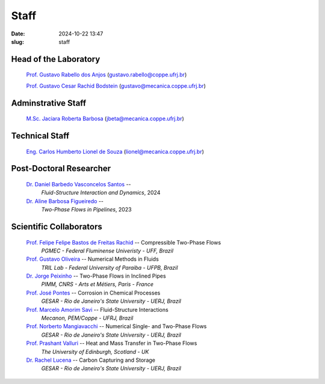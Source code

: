 Staff
#####

:date: 2024-10-22 13:47
:slug: staff

Head of the Laboratory
______________________

 `Prof. Gustavo Rabello dos Anjos`_ (gustavo.rabello@coppe.ufrj.br)

 `Prof. Gustavo Cesar Rachid Bodstein`_ (gustavo@mecanica.coppe.ufrj.br)

Adminstrative Staff
___________________

 `M.Sc. Jaciara Roberta Barbosa`_ (jbeta@mecanica.coppe.ufrj.br)

Technical Staff
_______________

 `Eng. Carlos Humberto Lionel de Souza`_  (lionel@mecanica.coppe.ufrj.br)

Post-Doctoral Researcher
________________________

 `Dr. Daniel Barbedo Vasconcelos Santos`_ -- 
  *Fluid-Structure Interaction and Dynamics*, 
  2024

 `Dr. Aline Barbosa Figueiredo`_ -- 
  *Two-Phase Flows in Pipelines*, 
  2023

Scientific Collaborators
________________________

 `Prof. Felipe Felipe Bastos de Freitas Rachid`_ -- Compressible Two-Phase Flows
  *PGMEC - Federal Fluminense Univeristy - UFF, Brazil* 

 `Prof. Gustavo Oliveira`_ -- Numerical Methods in Fluids
  *TRIL Lab - Federal University of Paraiba - UFPB, Brazil*

 `Dr. Jorge Peixinho`_ -- Two-Phase Flows in Inclined Pipes
  *PIMM, CNRS - Arts et Métiers, Paris - France*

 `Prof. José Pontes`_ -- Corrosion in Chemical Processes 
  *GESAR - Rio de Janeiro's State University - UERJ, Brazil*

 `Prof. Marcelo Amorim Savi`_ -- Fluid-Structure Interactions
  *Mecanon, PEM/Coppe - UFRJ, Brazil*

 `Prof. Norberto Mangiavacchi`_ -- Numerical Single- and Two-Phase Flows
  *GESAR - Rio de Janeiro's State University - UERJ, Brazil*

 `Prof. Prashant Valluri`_ -- Heat and Mass Transfer in Two-Phase Flows
  *The University of Edinburgh, Scotland - UK*

 `Dr. Rachel Lucena`_ -- Carbon Capturing and Storage
  *GESAR - Rio de Janeiro's State University - UERJ, Brazil*


.. Place your references here
.. _Prof. Marcelo Amorim Savi: http://mecanon.coppe.ufrj.br/2017/08/10/marcelo-amorim-savi/
.. _Prof. Felipe Felipe Bastos de Freitas Rachid: https://pgmec.uff.br/felipe-bastos-de-freitas-rachid/
.. _Prof. Gustavo Cesar Rachid Bodstein: /person/gustavoBodstein
.. _Prof. Gustavo Rabello dos Anjos: /person/gustavoRabello
.. _M.Sc. Jaciara Roberta Barbosa: /person/roberta
.. _Eng. Carlos Humberto Lionel de Souza: /person/lionel
.. _Dr. Daniel Barbedo Vasconcelos Santos: /person/danielBarbedo
.. _Dr. Aline Barbosa Figueiredo: /person/alineBarbosaFigueiredo
.. _Prof. Norberto Mangiavacchi: http://www.gesar.uerj.br/en/staff/professor-norberto-mangiavacchi.html
.. _Prof. José Pontes: http://www.gesar.uerj.br/en/staff/professor-jose-pontes.html
.. _Prof. Daniel Chalhub: http://www.gesar.uerj.br/en/staff/professor-daniel-chalhub.html
.. _Dr. Rachel Lucena: https://www.researchgate.net/profile/Rachel-Lucena-2
.. _Dr. Jorge Peixinho: https://pimm.artsetmetiers.fr/en/user/167
.. _Prof. Prashant Valluri: https://www.eng.ed.ac.uk/about/people/dr-prashant-valluri
.. _Prof. Gustavo Oliveira: https://sigaa.ufpb.br/sigaa/public/docente/portal.jsf?siape=2344244
